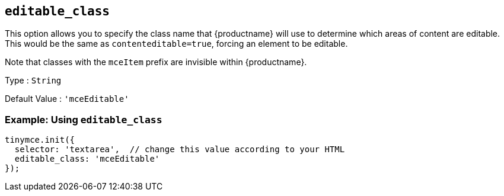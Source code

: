 [[editable_class]]
== `+editable_class+`

This option allows you to specify the class name that {productname} will use to determine which areas of content are editable. This would be the same as `+contenteditable=true+`, forcing an element to be editable.

Note that classes with the `+mceItem+` prefix are invisible within {productname}.

Type : `+String+`

Default Value : `+'mceEditable'+`

=== Example: Using `+editable_class+`

[source,js]
----
tinymce.init({
  selector: 'textarea',  // change this value according to your HTML
  editable_class: 'mceEditable'
});
----

